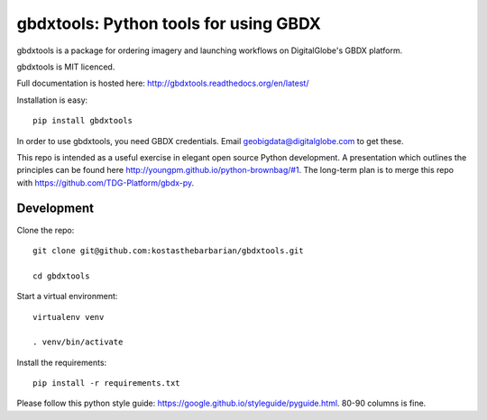 ======================================
gbdxtools: Python tools for using GBDX
======================================

.. image:: https://badge.fury.io/py/gbdxtools.svg
    :target: https://badge.fury.io/py/gbdxtools

gbdxtools is a package for ordering imagery and launching workflows on DigitalGlobe's GBDX platform.

gbdxtools is MIT licenced.

Full documentation is hosted here: http://gbdxtools.readthedocs.org/en/latest/

Installation is easy::

    pip install gbdxtools

In order to use gbdxtools, you need GBDX credentials. Email geobigdata@digitalglobe.com to get these.

This repo is intended as a useful exercise in elegant open source Python development. 
A presentation which outlines the principles can be found here http://youngpm.github.io/python-brownbag/#1.
The long-term plan is to merge this repo with https://github.com/TDG-Platform/gbdx-py.


Development
-----------

Clone the repo::

   git clone git@github.com:kostasthebarbarian/gbdxtools.git
   
   cd gbdxtools

Start a virtual environment::
   
   virtualenv venv
   
   . venv/bin/activate
 
Install the requirements::

   pip install -r requirements.txt

Please follow this python style guide: https://google.github.io/styleguide/pyguide.html.
80-90 columns is fine. 
